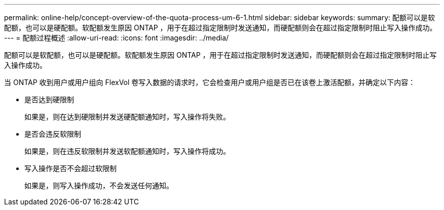 ---
permalink: online-help/concept-overview-of-the-quota-process-um-6-1.html 
sidebar: sidebar 
keywords:  
summary: 配额可以是软配额，也可以是硬配额。软配额发生原因 ONTAP ，用于在超过指定限制时发送通知，而硬配额则会在超过指定限制时阻止写入操作成功。 
---
= 配额过程概述
:allow-uri-read: 
:icons: font
:imagesdir: ../media/


[role="lead"]
配额可以是软配额，也可以是硬配额。软配额发生原因 ONTAP ，用于在超过指定限制时发送通知，而硬配额则会在超过指定限制时阻止写入操作成功。

当 ONTAP 收到用户或用户组向 FlexVol 卷写入数据的请求时，它会检查用户或用户组是否已在该卷上激活配额，并确定以下内容：

* 是否达到硬限制
+
如果是，则在达到硬限制并发送硬配额通知时，写入操作将失败。

* 是否会违反软限制
+
如果是，则在违反软限制并发送软配额通知时，写入操作将成功。

* 写入操作是否不会超过软限制
+
如果是，则写入操作成功，不会发送任何通知。


